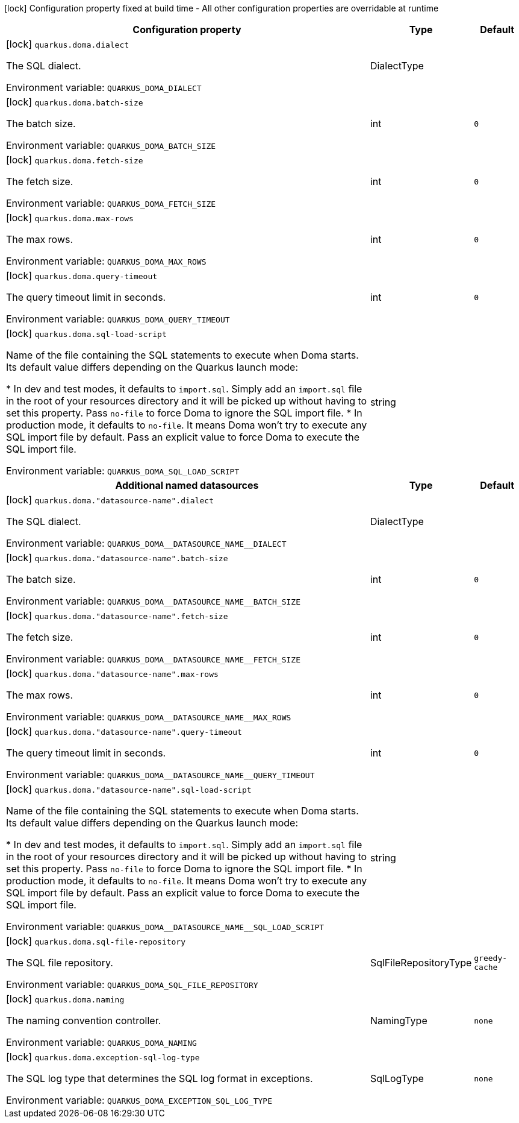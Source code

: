 :summaryTableId: quarkus-doma_quarkus-doma
[.configuration-legend]
icon:lock[title=Fixed at build time] Configuration property fixed at build time - All other configuration properties are overridable at runtime
[.configuration-reference.searchable, cols="80,.^10,.^10"]
|===

h|[.header-title]##Configuration property##
h|Type
h|Default

a|icon:lock[title=Fixed at build time] [[quarkus-doma_quarkus-doma-dialect]] [.property-path]##`quarkus.doma.dialect`##

[.description]
--
The SQL dialect.


ifdef::add-copy-button-to-env-var[]
Environment variable: env_var_with_copy_button:+++QUARKUS_DOMA_DIALECT+++[]
endif::add-copy-button-to-env-var[]
ifndef::add-copy-button-to-env-var[]
Environment variable: `+++QUARKUS_DOMA_DIALECT+++`
endif::add-copy-button-to-env-var[]
--
a|DialectType
|

a|icon:lock[title=Fixed at build time] [[quarkus-doma_quarkus-doma-batch-size]] [.property-path]##`quarkus.doma.batch-size`##

[.description]
--
The batch size.


ifdef::add-copy-button-to-env-var[]
Environment variable: env_var_with_copy_button:+++QUARKUS_DOMA_BATCH_SIZE+++[]
endif::add-copy-button-to-env-var[]
ifndef::add-copy-button-to-env-var[]
Environment variable: `+++QUARKUS_DOMA_BATCH_SIZE+++`
endif::add-copy-button-to-env-var[]
--
|int
|`0`

a|icon:lock[title=Fixed at build time] [[quarkus-doma_quarkus-doma-fetch-size]] [.property-path]##`quarkus.doma.fetch-size`##

[.description]
--
The fetch size.


ifdef::add-copy-button-to-env-var[]
Environment variable: env_var_with_copy_button:+++QUARKUS_DOMA_FETCH_SIZE+++[]
endif::add-copy-button-to-env-var[]
ifndef::add-copy-button-to-env-var[]
Environment variable: `+++QUARKUS_DOMA_FETCH_SIZE+++`
endif::add-copy-button-to-env-var[]
--
|int
|`0`

a|icon:lock[title=Fixed at build time] [[quarkus-doma_quarkus-doma-max-rows]] [.property-path]##`quarkus.doma.max-rows`##

[.description]
--
The max rows.


ifdef::add-copy-button-to-env-var[]
Environment variable: env_var_with_copy_button:+++QUARKUS_DOMA_MAX_ROWS+++[]
endif::add-copy-button-to-env-var[]
ifndef::add-copy-button-to-env-var[]
Environment variable: `+++QUARKUS_DOMA_MAX_ROWS+++`
endif::add-copy-button-to-env-var[]
--
|int
|`0`

a|icon:lock[title=Fixed at build time] [[quarkus-doma_quarkus-doma-query-timeout]] [.property-path]##`quarkus.doma.query-timeout`##

[.description]
--
The query timeout limit in seconds.


ifdef::add-copy-button-to-env-var[]
Environment variable: env_var_with_copy_button:+++QUARKUS_DOMA_QUERY_TIMEOUT+++[]
endif::add-copy-button-to-env-var[]
ifndef::add-copy-button-to-env-var[]
Environment variable: `+++QUARKUS_DOMA_QUERY_TIMEOUT+++`
endif::add-copy-button-to-env-var[]
--
|int
|`0`

a|icon:lock[title=Fixed at build time] [[quarkus-doma_quarkus-doma-sql-load-script]] [.property-path]##`quarkus.doma.sql-load-script`##

[.description]
--
Name of the file containing the SQL statements to execute when Doma starts. Its default value differs depending on the Quarkus launch mode:

++*++ In dev and test modes, it defaults to `import.sql`. Simply add an `import.sql` file in the root of your resources directory and it will be picked up without having to set this property. Pass `no-file` to force Doma to ignore the SQL import file. ++*++ In production mode, it defaults to `no-file`. It means Doma won't try to execute any SQL import file by default. Pass an explicit value to force Doma to execute the SQL import file.


ifdef::add-copy-button-to-env-var[]
Environment variable: env_var_with_copy_button:+++QUARKUS_DOMA_SQL_LOAD_SCRIPT+++[]
endif::add-copy-button-to-env-var[]
ifndef::add-copy-button-to-env-var[]
Environment variable: `+++QUARKUS_DOMA_SQL_LOAD_SCRIPT+++`
endif::add-copy-button-to-env-var[]
--
|string
|

h|[[quarkus-doma_section_quarkus-doma]] [.section-name.section-level0]##Additional named datasources##
h|Type
h|Default

a|icon:lock[title=Fixed at build time] [[quarkus-doma_quarkus-doma-datasource-name-dialect]] [.property-path]##`quarkus.doma."datasource-name".dialect`##

[.description]
--
The SQL dialect.


ifdef::add-copy-button-to-env-var[]
Environment variable: env_var_with_copy_button:+++QUARKUS_DOMA__DATASOURCE_NAME__DIALECT+++[]
endif::add-copy-button-to-env-var[]
ifndef::add-copy-button-to-env-var[]
Environment variable: `+++QUARKUS_DOMA__DATASOURCE_NAME__DIALECT+++`
endif::add-copy-button-to-env-var[]
--
a|DialectType
|

a|icon:lock[title=Fixed at build time] [[quarkus-doma_quarkus-doma-datasource-name-batch-size]] [.property-path]##`quarkus.doma."datasource-name".batch-size`##

[.description]
--
The batch size.


ifdef::add-copy-button-to-env-var[]
Environment variable: env_var_with_copy_button:+++QUARKUS_DOMA__DATASOURCE_NAME__BATCH_SIZE+++[]
endif::add-copy-button-to-env-var[]
ifndef::add-copy-button-to-env-var[]
Environment variable: `+++QUARKUS_DOMA__DATASOURCE_NAME__BATCH_SIZE+++`
endif::add-copy-button-to-env-var[]
--
|int
|`0`

a|icon:lock[title=Fixed at build time] [[quarkus-doma_quarkus-doma-datasource-name-fetch-size]] [.property-path]##`quarkus.doma."datasource-name".fetch-size`##

[.description]
--
The fetch size.


ifdef::add-copy-button-to-env-var[]
Environment variable: env_var_with_copy_button:+++QUARKUS_DOMA__DATASOURCE_NAME__FETCH_SIZE+++[]
endif::add-copy-button-to-env-var[]
ifndef::add-copy-button-to-env-var[]
Environment variable: `+++QUARKUS_DOMA__DATASOURCE_NAME__FETCH_SIZE+++`
endif::add-copy-button-to-env-var[]
--
|int
|`0`

a|icon:lock[title=Fixed at build time] [[quarkus-doma_quarkus-doma-datasource-name-max-rows]] [.property-path]##`quarkus.doma."datasource-name".max-rows`##

[.description]
--
The max rows.


ifdef::add-copy-button-to-env-var[]
Environment variable: env_var_with_copy_button:+++QUARKUS_DOMA__DATASOURCE_NAME__MAX_ROWS+++[]
endif::add-copy-button-to-env-var[]
ifndef::add-copy-button-to-env-var[]
Environment variable: `+++QUARKUS_DOMA__DATASOURCE_NAME__MAX_ROWS+++`
endif::add-copy-button-to-env-var[]
--
|int
|`0`

a|icon:lock[title=Fixed at build time] [[quarkus-doma_quarkus-doma-datasource-name-query-timeout]] [.property-path]##`quarkus.doma."datasource-name".query-timeout`##

[.description]
--
The query timeout limit in seconds.


ifdef::add-copy-button-to-env-var[]
Environment variable: env_var_with_copy_button:+++QUARKUS_DOMA__DATASOURCE_NAME__QUERY_TIMEOUT+++[]
endif::add-copy-button-to-env-var[]
ifndef::add-copy-button-to-env-var[]
Environment variable: `+++QUARKUS_DOMA__DATASOURCE_NAME__QUERY_TIMEOUT+++`
endif::add-copy-button-to-env-var[]
--
|int
|`0`

a|icon:lock[title=Fixed at build time] [[quarkus-doma_quarkus-doma-datasource-name-sql-load-script]] [.property-path]##`quarkus.doma."datasource-name".sql-load-script`##

[.description]
--
Name of the file containing the SQL statements to execute when Doma starts. Its default value differs depending on the Quarkus launch mode:

++*++ In dev and test modes, it defaults to `import.sql`. Simply add an `import.sql` file in the root of your resources directory and it will be picked up without having to set this property. Pass `no-file` to force Doma to ignore the SQL import file. ++*++ In production mode, it defaults to `no-file`. It means Doma won't try to execute any SQL import file by default. Pass an explicit value to force Doma to execute the SQL import file.


ifdef::add-copy-button-to-env-var[]
Environment variable: env_var_with_copy_button:+++QUARKUS_DOMA__DATASOURCE_NAME__SQL_LOAD_SCRIPT+++[]
endif::add-copy-button-to-env-var[]
ifndef::add-copy-button-to-env-var[]
Environment variable: `+++QUARKUS_DOMA__DATASOURCE_NAME__SQL_LOAD_SCRIPT+++`
endif::add-copy-button-to-env-var[]
--
|string
|


a|icon:lock[title=Fixed at build time] [[quarkus-doma_quarkus-doma-sql-file-repository]] [.property-path]##`quarkus.doma.sql-file-repository`##

[.description]
--
The SQL file repository.


ifdef::add-copy-button-to-env-var[]
Environment variable: env_var_with_copy_button:+++QUARKUS_DOMA_SQL_FILE_REPOSITORY+++[]
endif::add-copy-button-to-env-var[]
ifndef::add-copy-button-to-env-var[]
Environment variable: `+++QUARKUS_DOMA_SQL_FILE_REPOSITORY+++`
endif::add-copy-button-to-env-var[]
--
a|SqlFileRepositoryType
|`greedy-cache`

a|icon:lock[title=Fixed at build time] [[quarkus-doma_quarkus-doma-naming]] [.property-path]##`quarkus.doma.naming`##

[.description]
--
The naming convention controller.


ifdef::add-copy-button-to-env-var[]
Environment variable: env_var_with_copy_button:+++QUARKUS_DOMA_NAMING+++[]
endif::add-copy-button-to-env-var[]
ifndef::add-copy-button-to-env-var[]
Environment variable: `+++QUARKUS_DOMA_NAMING+++`
endif::add-copy-button-to-env-var[]
--
a|NamingType
|`none`

a|icon:lock[title=Fixed at build time] [[quarkus-doma_quarkus-doma-exception-sql-log-type]] [.property-path]##`quarkus.doma.exception-sql-log-type`##

[.description]
--
The SQL log type that determines the SQL log format in exceptions.


ifdef::add-copy-button-to-env-var[]
Environment variable: env_var_with_copy_button:+++QUARKUS_DOMA_EXCEPTION_SQL_LOG_TYPE+++[]
endif::add-copy-button-to-env-var[]
ifndef::add-copy-button-to-env-var[]
Environment variable: `+++QUARKUS_DOMA_EXCEPTION_SQL_LOG_TYPE+++`
endif::add-copy-button-to-env-var[]
--
a|SqlLogType
|`none`

|===


:!summaryTableId: